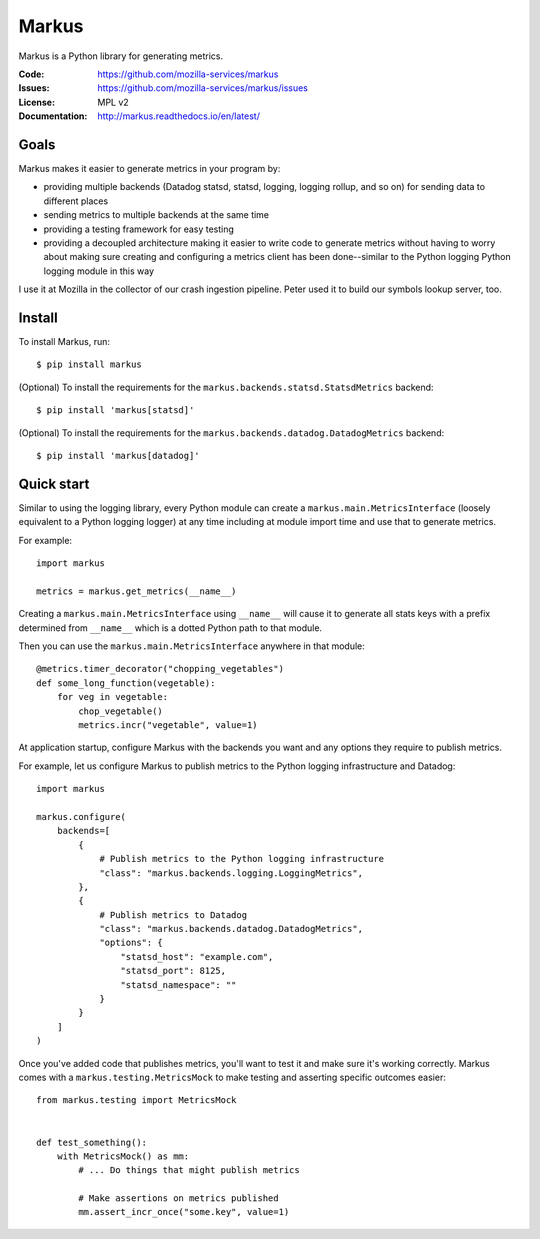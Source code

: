 ======
Markus
======

Markus is a Python library for generating metrics.

:Code:          https://github.com/mozilla-services/markus
:Issues:        https://github.com/mozilla-services/markus/issues
:License:       MPL v2
:Documentation: http://markus.readthedocs.io/en/latest/


Goals
=====

Markus makes it easier to generate metrics in your program by:

* providing multiple backends (Datadog statsd, statsd, logging, logging rollup,
  and so on) for sending data to different places

* sending metrics to multiple backends at the same time

* providing a testing framework for easy testing

* providing a decoupled architecture making it easier to write code to generate
  metrics without having to worry about making sure creating and configuring a
  metrics client has been done--similar to the Python logging Python logging
  module in this way

I use it at Mozilla in the collector of our crash ingestion pipeline. Peter used
it to build our symbols lookup server, too.


Install
=======

To install Markus, run::

    $ pip install markus

(Optional) To install the requirements for the
``markus.backends.statsd.StatsdMetrics`` backend::

    $ pip install 'markus[statsd]'

(Optional) To install the requirements for the
``markus.backends.datadog.DatadogMetrics`` backend::

    $ pip install 'markus[datadog]'


Quick start
===========

Similar to using the logging library, every Python module can create a
``markus.main.MetricsInterface`` (loosely equivalent to a Python
logging logger) at any time including at module import time and use that to
generate metrics.

For example::

    import markus

    metrics = markus.get_metrics(__name__)


Creating a ``markus.main.MetricsInterface`` using ``__name__``
will cause it to generate all stats keys with a prefix determined from
``__name__`` which is a dotted Python path to that module.

Then you can use the ``markus.main.MetricsInterface`` anywhere in that
module::

    @metrics.timer_decorator("chopping_vegetables")
    def some_long_function(vegetable):
        for veg in vegetable:
            chop_vegetable()
            metrics.incr("vegetable", value=1)


At application startup, configure Markus with the backends you want and any
options they require to publish metrics.

For example, let us configure Markus to publish metrics to the Python logging
infrastructure and Datadog::

    import markus

    markus.configure(
        backends=[
            {
                # Publish metrics to the Python logging infrastructure
                "class": "markus.backends.logging.LoggingMetrics",
            },
            {
                # Publish metrics to Datadog
                "class": "markus.backends.datadog.DatadogMetrics",
                "options": {
                    "statsd_host": "example.com",
                    "statsd_port": 8125,
                    "statsd_namespace": ""
                }
            }
        ]
    )


Once you've added code that publishes metrics, you'll want to test it and make
sure it's working correctly. Markus comes with a ``markus.testing.MetricsMock``
to make testing and asserting specific outcomes easier::

    from markus.testing import MetricsMock


    def test_something():
        with MetricsMock() as mm:
            # ... Do things that might publish metrics

            # Make assertions on metrics published
            mm.assert_incr_once("some.key", value=1)
